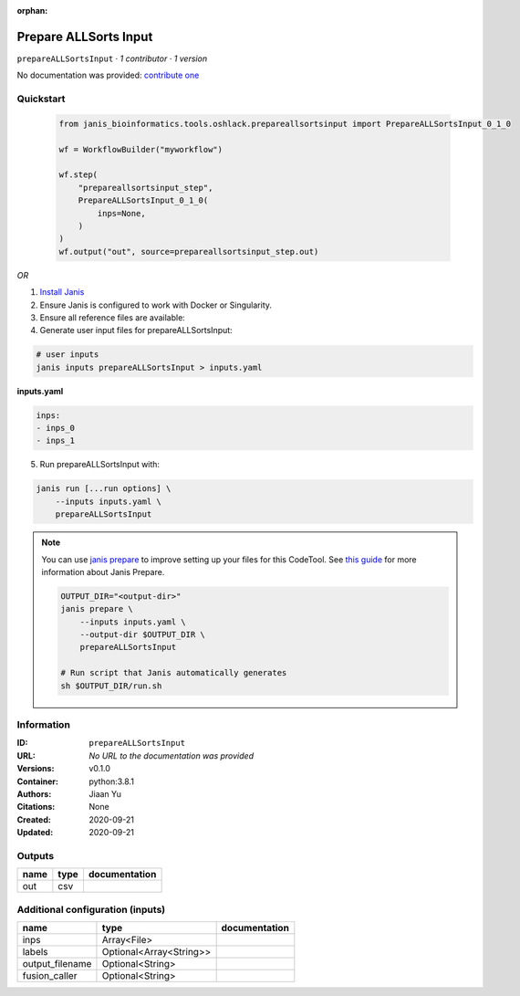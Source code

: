 :orphan:

Prepare ALLSorts Input
=============================================

``prepareALLSortsInput`` · *1 contributor · 1 version*

No documentation was provided: `contribute one <https://github.com/PMCC-BioinformaticsCore/janis-bioinformatics>`_


Quickstart
-----------

    .. code-block:: python

       from janis_bioinformatics.tools.oshlack.prepareallsortsinput import PrepareALLSortsInput_0_1_0

       wf = WorkflowBuilder("myworkflow")

       wf.step(
           "prepareallsortsinput_step",
           PrepareALLSortsInput_0_1_0(
               inps=None,
           )
       )
       wf.output("out", source=prepareallsortsinput_step.out)
    

*OR*

1. `Install Janis </tutorials/tutorial0.html>`_

2. Ensure Janis is configured to work with Docker or Singularity.

3. Ensure all reference files are available:

4. Generate user input files for prepareALLSortsInput:

.. code-block:: bash

   # user inputs
   janis inputs prepareALLSortsInput > inputs.yaml



**inputs.yaml**

.. code-block:: yaml

       inps:
       - inps_0
       - inps_1




5. Run prepareALLSortsInput with:

.. code-block:: bash

   janis run [...run options] \
       --inputs inputs.yaml \
       prepareALLSortsInput

.. note::

   You can use `janis prepare <https://janis.readthedocs.io/en/latest/references/prepare.html>`_ to improve setting up your files for this CodeTool. See `this guide <https://janis.readthedocs.io/en/latest/references/prepare.html>`_ for more information about Janis Prepare.

   .. code-block:: text

      OUTPUT_DIR="<output-dir>"
      janis prepare \
          --inputs inputs.yaml \
          --output-dir $OUTPUT_DIR \
          prepareALLSortsInput

      # Run script that Janis automatically generates
      sh $OUTPUT_DIR/run.sh











Information
------------


:ID: ``prepareALLSortsInput``
:URL: *No URL to the documentation was provided*
:Versions: v0.1.0
:Container: python:3.8.1
:Authors: Jiaan Yu
:Citations: None
:Created: 2020-09-21
:Updated: 2020-09-21



Outputs
-----------

======  ======  ===============
name    type    documentation
======  ======  ===============
out     csv
======  ======  ===============



Additional configuration (inputs)
---------------------------------

===============  =======================  ===============
name             type                     documentation
===============  =======================  ===============
inps             Array<File>
labels           Optional<Array<String>>
output_filename  Optional<String>
fusion_caller    Optional<String>
===============  =======================  ===============
    